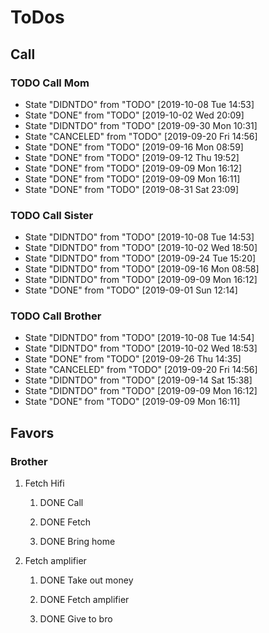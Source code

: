 
* ToDos
** Call
*** TODO Call Mom
    SCHEDULED: <2019-10-11 Fri +4d>
    :PROPERTIES:
    :LAST_REPEAT: [2019-10-08 Tue 14:53]
    :END:
    - State "DIDNTDO"    from "TODO"       [2019-10-08 Tue 14:53]
    - State "DONE"       from "TODO"       [2019-10-02 Wed 20:09]
    - State "DIDNTDO"    from "TODO"       [2019-09-30 Mon 10:31]
    - State "CANCELED"   from "TODO"       [2019-09-20 Fri 14:56]
    - State "DONE"       from "TODO"       [2019-09-16 Mon 08:59]
    - State "DONE"       from "TODO"       [2019-09-12 Thu 19:52]
    - State "DONE"       from "TODO"       [2019-09-09 Mon 16:12]
    - State "DONE"       from "TODO"       [2019-09-09 Mon 16:11]
    - State "DONE"       from "TODO"       [2019-08-31 Sat 23:09]
*** TODO Call Sister
    SCHEDULED: <2019-10-14 Mon +1w>
    :PROPERTIES:
    :LAST_REPEAT: [2019-10-08 Tue 14:53]
    :END:
    - State "DIDNTDO"    from "TODO"       [2019-10-08 Tue 14:53]
    - State "DIDNTDO"    from "TODO"       [2019-10-02 Wed 18:50]
    - State "DIDNTDO"    from "TODO"       [2019-09-24 Tue 15:20]
    - State "DIDNTDO"    from "TODO"       [2019-09-16 Mon 08:58]
    - State "DIDNTDO"    from "TODO"       [2019-09-09 Mon 16:12]
    - State "DONE"       from "TODO"       [2019-09-01 Sun 12:14]
*** TODO Call Brother
    SCHEDULED: <2019-10-14 Mon +6d>
    :PROPERTIES:
    :LAST_REPEAT: [2019-10-08 Tue 14:54]
    :END:
    - State "DIDNTDO"    from "TODO"       [2019-10-08 Tue 14:54]
    - State "DIDNTDO"    from "TODO"       [2019-10-02 Wed 18:53]
    - State "DONE"       from "TODO"       [2019-09-26 Thu 14:35]
    - State "CANCELED"   from "TODO"       [2019-09-20 Fri 14:56]
    - State "DIDNTDO"    from "TODO"       [2019-09-14 Sat 15:38]
    - State "DIDNTDO"    from "TODO"       [2019-09-09 Mon 16:12]
    - State "DONE"       from "TODO"       [2019-09-09 Mon 16:11]
** Favors
*** Brother
**** Fetch Hifi
***** DONE Call
      SCHEDULED: <2019-09-16 Mon>
***** DONE Fetch
      SCHEDULED: <2019-09-16 Mon>
***** DONE Bring home
      SCHEDULED: <2019-09-18 Wed>
**** Fetch amplifier
***** DONE Take out money
      SCHEDULED: <2019-09-23 Mon>
***** DONE Fetch amplifier
      SCHEDULED: <2019-09-23 Mon>
***** DONE Give to bro
      SCHEDULED: <2019-09-26 Thu>
